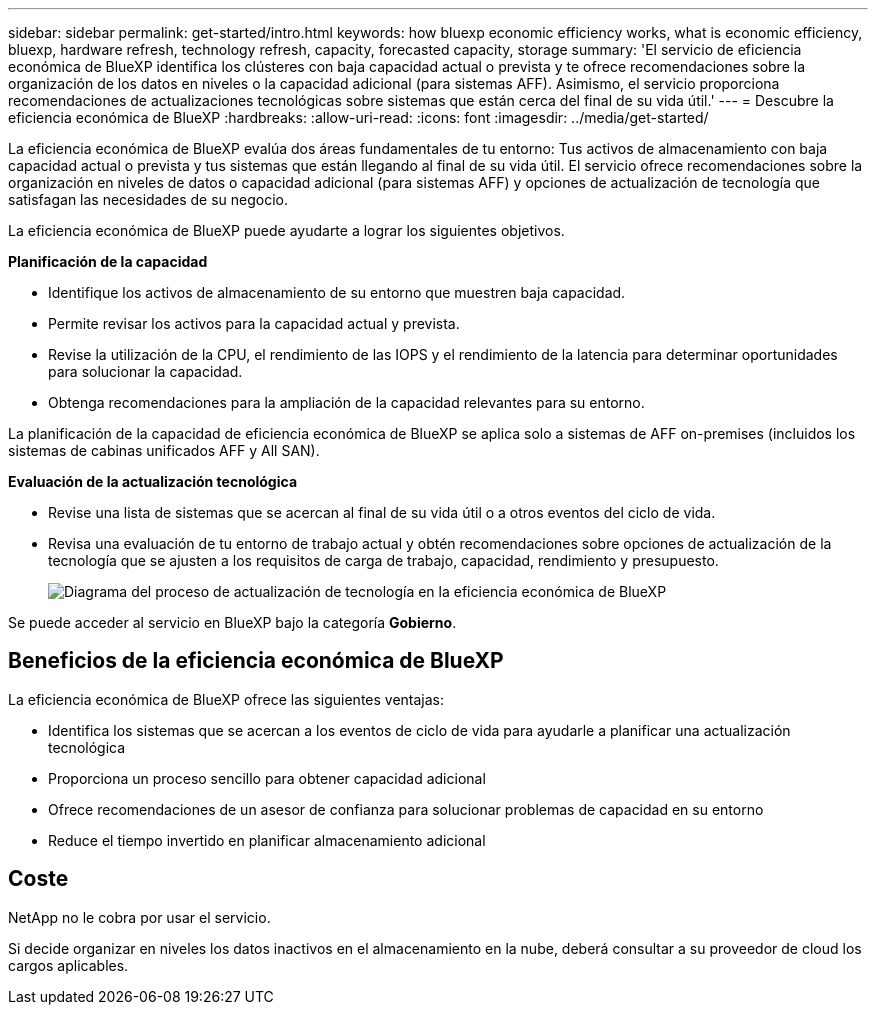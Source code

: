 ---
sidebar: sidebar 
permalink: get-started/intro.html 
keywords: how bluexp economic efficiency works, what is economic efficiency, bluexp, hardware refresh, technology refresh, capacity, forecasted capacity, storage 
summary: 'El servicio de eficiencia económica de BlueXP identifica los clústeres con baja capacidad actual o prevista y te ofrece recomendaciones sobre la organización de los datos en niveles o la capacidad adicional (para sistemas AFF). Asimismo, el servicio proporciona recomendaciones de actualizaciones tecnológicas sobre sistemas que están cerca del final de su vida útil.' 
---
= Descubre la eficiencia económica de BlueXP
:hardbreaks:
:allow-uri-read: 
:icons: font
:imagesdir: ../media/get-started/


[role="lead"]
La eficiencia económica de BlueXP evalúa dos áreas fundamentales de tu entorno: Tus activos de almacenamiento con baja capacidad actual o prevista y tus sistemas que están llegando al final de su vida útil. El servicio ofrece recomendaciones sobre la organización en niveles de datos o capacidad adicional (para sistemas AFF) y opciones de actualización de tecnología que satisfagan las necesidades de su negocio.

La eficiencia económica de BlueXP puede ayudarte a lograr los siguientes objetivos.

*Planificación de la capacidad*

* Identifique los activos de almacenamiento de su entorno que muestren baja capacidad.
* Permite revisar los activos para la capacidad actual y prevista.
* Revise la utilización de la CPU, el rendimiento de las IOPS y el rendimiento de la latencia para determinar oportunidades para solucionar la capacidad.
* Obtenga recomendaciones para la ampliación de la capacidad relevantes para su entorno.


La planificación de la capacidad de eficiencia económica de BlueXP se aplica solo a sistemas de AFF on-premises (incluidos los sistemas de cabinas unificados AFF y All SAN).

*Evaluación de la actualización tecnológica*

* Revise una lista de sistemas que se acercan al final de su vida útil o a otros eventos del ciclo de vida.
* Revisa una evaluación de tu entorno de trabajo actual y obtén recomendaciones sobre opciones de actualización de la tecnología que se ajusten a los requisitos de carga de trabajo, capacidad, rendimiento y presupuesto.
+
image:economic-efficiency-diagram-overview2.png["Diagrama del proceso de actualización de tecnología en la eficiencia económica de BlueXP"]



Se puede acceder al servicio en BlueXP bajo la categoría *Gobierno*.



== Beneficios de la eficiencia económica de BlueXP

La eficiencia económica de BlueXP ofrece las siguientes ventajas:

* Identifica los sistemas que se acercan a los eventos de ciclo de vida para ayudarle a planificar una actualización tecnológica
* Proporciona un proceso sencillo para obtener capacidad adicional
* Ofrece recomendaciones de un asesor de confianza para solucionar problemas de capacidad en su entorno
* Reduce el tiempo invertido en planificar almacenamiento adicional




== Coste

NetApp no le cobra por usar el servicio.

Si decide organizar en niveles los datos inactivos en el almacenamiento en la nube, deberá consultar a su proveedor de cloud los cargos aplicables.
